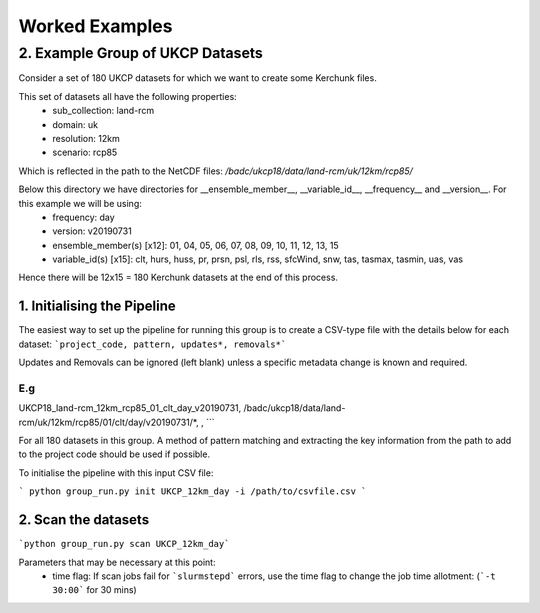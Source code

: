 Worked Examples
===============

=================================
2. Example Group of UKCP Datasets 
=================================

Consider a set of 180 UKCP datasets for which we want to create some Kerchunk files.

This set of datasets all have the following properties:
 - sub_collection: land-rcm
 - domain: uk
 - resolution: 12km
 - scenario: rcp85

Which is reflected in the path to the NetCDF files:
`/badc/ukcp18/data/land-rcm/uk/12km/rcp85/`

Below this directory we have directories for __ensemble_member__, __variable_id__, __frequency__ and __version__. For this example we will be using:
 - frequency: day
 - version: v20190731
 - ensemble_member(s) \[x12]: 01, 04, 05, 06, 07, 08, 09, 10, 11, 12, 13, 15
 - variable_id(s) \[x15]: clt, hurs, huss, pr, prsn, psl, rls, rss, sfcWind, snw, tas, tasmax, tasmin, uas, vas

Hence there will be 12x15 = 180 Kerchunk datasets at the end of this process.

1. Initialising the Pipeline
----------------------------
The easiest way to set up the pipeline for running this group is to create a CSV-type file with the details below for each dataset:
```project_code, pattern, updates*, removals*```

Updates and Removals can be ignored (left blank) unless a specific metadata change is known and required.

E.g
```
UKCP18_land-rcm_12km_rcp85_01_clt_day_v20190731, /badc/ukcp18/data/land-rcm/uk/12km/rcp85/01/clt/day/v20190731/*, ,
```

For all 180 datasets in this group. A method of pattern matching and extracting the key information from the path to add to the project code should be used if possible.

To initialise the pipeline with this input CSV file:

```
python group_run.py init UKCP_12km_day -i /path/to/csvfile.csv
```

2. Scan the datasets
--------------------

```python group_run.py scan UKCP_12km_day```

Parameters that may be necessary at this point:
 - time flag: If scan jobs fail for ```slurmstepd``` errors, use the time flag to change the job time allotment: (```-t 30:00``` for 30 mins)